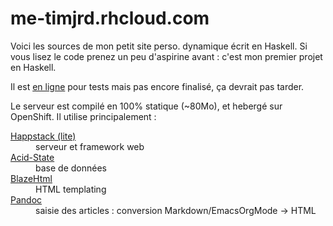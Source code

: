* me-timjrd.rhcloud.com
Voici les sources de mon petit site perso. dynamique écrit en Haskell. Si vous lisez le code prenez un peu d'aspirine avant : c'est mon premier projet en Haskell.

Il est [[http://me-timjrd.rhcloud.com][en ligne]] pour tests mais pas encore finalisé, ça devrait pas tarder.

Le serveur est compilé en 100% statique (~80Mo), et hebergé sur OpenShift. Il utilise principalement :
- [[http://happstack.com][Happstack (lite)]]  :: serveur et framework web
- [[http://acid-state.seize.it/][Acid-State]] :: base de données 
- [[http://jaspervdj.be/blaze/][BlazeHtml]]  :: HTML templating 
- [[http://johnmacfarlane.net/pandoc/][Pandoc]]     :: saisie des articles : conversion Markdown/EmacsOrgMode -> HTML
